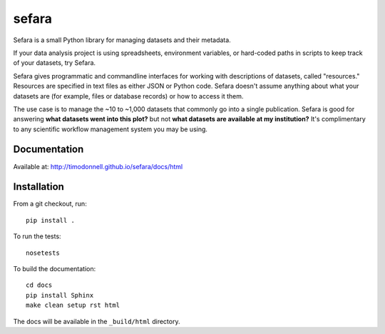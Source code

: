 sefara
======

Sefara is a small Python library for managing datasets and their metadata.

If your data analysis project is using spreadsheets, environment variables, or hard-coded paths in scripts to keep track of your datasets, try Sefara.

Sefara gives programmatic and commandline interfaces for working with descriptions of datasets, called "resources." Resources are specified in text files as either JSON or Python code. Sefara doesn't assume anything about what your datasets are (for example, files or database records) or how to access it them.

The use case is to manage the ~10 to ~1,000 datasets that commonly go into a single publication. Sefara is good for answering **what datasets went into this plot?** but not **what datasets are available at my institution?** It's complimentary to any scientific workflow management system you may be using.

Documentation
-------------
Available at: http://timodonnell.github.io/sefara/docs/html

Installation
-------------
From a git checkout, run:

::

    pip install .

To run the tests:

::

    nosetests

To build the documentation:

::

    cd docs
    pip install Sphinx
    make clean setup rst html

The docs will be available in the ``_build/html`` directory.

